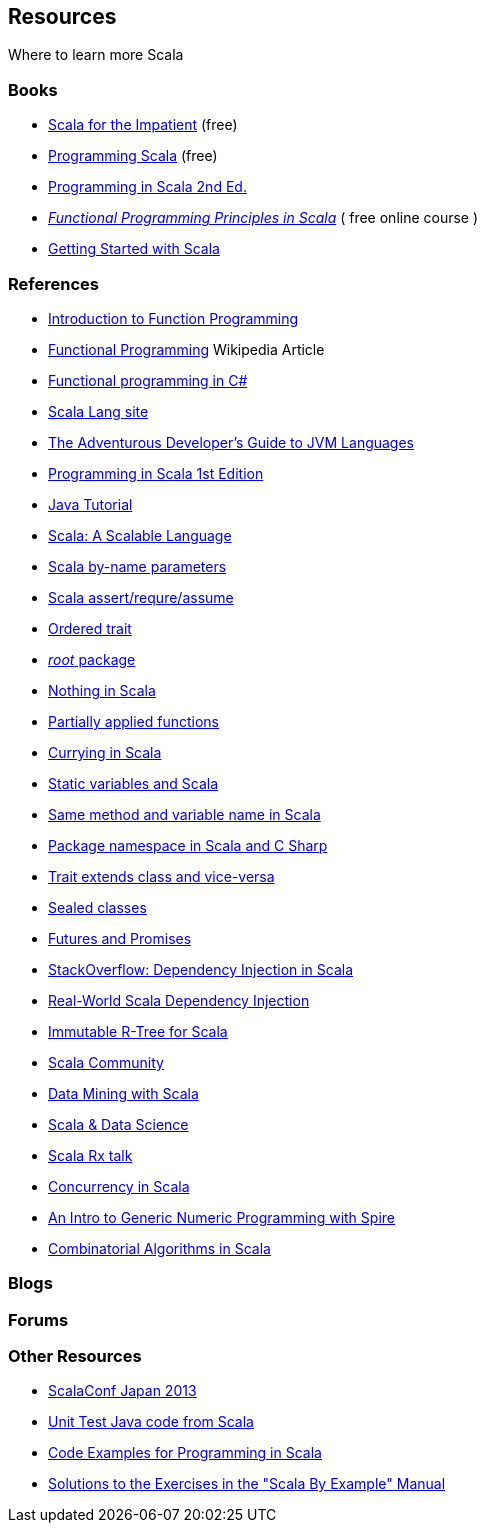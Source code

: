 
== Resources

Where to learn more Scala

=== Books

* http://blog.typesafe.com/free-pdf-from-typesafe-scala-for-the-impatien-64715[Scala for the Impatient] (free)
* http://ofps.oreilly.com/titles/9780596155957[Programming Scala] (free)
* http://www.amazon.com/Programming-Scala-Comprehensive-Step-Step/dp/0981531644[Programming in Scala 2nd Ed.]
* https://www.coursera.org/course/progfun[_Functional Programming Principles in Scala_] ( free online course )
* http://www.scala-lang.org/node/198[Getting Started with Scala]

=== References

* http://manning.com/bjarnason/FPiS_meap_ch01.pdf[Introduction to Function Programming]
* https://en.wikipedia.org/wiki/Functional_programming[Functional Programming] Wikipedia Article
* http://www.codeproject.com/Articles/375166/Functional-programming-in-Csharp[Functional programming in C#]
* link:www.scala-lang.org[Scala Lang site]
* http://zeroturnaround.com/rebellabs/the-adventurous-developers-guide-to-jvm-languages-java-scala-groovy-fantom-clojure-ceylon-kotlin-xtend/[The Adventurous Developer's Guide to JVM Languages]
* https://www.artima.com/pins1ed/[Programming in Scala 1st Edition]
* http://www.jsphostingsolutions.com/JAVA-tutorial[Java Tutorial]
* http://www.artima.com/scalazine/articles/scalable-language.html[Scala: A Scalable Language]
* http://locrianmode.blogspot.in/2011/07/scala-by-name-parameter.html[Scala by-name parameters]
* http://daily-scala.blogspot.in/2010/03/assert-require-assume.html[Scala assert/requre/assume]
* http://daily-scala.blogspot.in/2010/03/assert-require-assume.html[Ordered trait]
* http://stackoverflow.com/questions/687071/what-is-the-root-package-in-scala[_root_ package]
* http://www.scala-lang.org/api/current/index.html#scala.Nothing[Nothing in Scala]
* http://sandrasi-sw.blogspot.in/2012/03/understanding-scalas-partially-applied.html[Partially applied functions]
* http://www.scala-lang.org/old/node/135[Currying in Scala]
* http://stackoverflow.com/questions/1888716/what-replaces-class-variables-in-scala[Static variables and Scala]
* http://stackoverflow.com/questions/6569132/scala-class-variable-name-hides-method-parameter-name[Same method and variable name in Scala]
* http://alvinalexander.com/scala/scala-csharp-style-package-syntax-examples-curly-braces[Package namespace in Scala and C Sharp]
* http://stackoverflow.com/questions/12854941/why-can-a-scala-trait-extend-a-class[Trait extends class and vice-versa]
* http://www.scala-lang.org/old/node/123[Sealed classes]
* http://docs.scala-lang.org/overviews/core/futures.html[Futures and Promises]
* http://stackoverflow.com/questions/2563929/how-would-one-do-dependency-injection-in-scala[StackOverflow: Dependency Injection in Scala]
* http://jonasboner.com/2008/10/06/real-world-scala-dependency-injection-di/[Real-World Scala Dependency Injection]
* http://making.meetup.com/post/64387936554/archery-an-immutable-r-tree-for-scala[Immutable R-Tree for Scala]
* http://www.scalacommunity.com/[Scala Community]
* https://thenewcircle.com/s/post/1528/data_mining_with_scala_at_identified_jan_prach_video[Data Mining with Scala]
* https://thenewcircle.com/s/post/1529/scala_and_data_science_fun_with_folks_from_linkedin_ebay_vitaly_gordon_chris_severs_video[Scala & Data Science]
* https://thenewcircle.com/s/post/1550/rxjava_reactive_extensions_in_scala_ben_christensen_matt_jacobs_video[Scala Rx talk]
* http://twitter.github.io/scala_school/concurrency.html[Concurrency in Scala]
* http://typelevel.org/blog/2013/07/07/generic-numeric-programming.html[An Intro to Generic Numeric Programming with Spire]
* http://vkostyukov.ru/posts/combinatorial-algorithms-in-scala/[Combinatorial Algorithms in Scala]

=== Blogs

=== Forums

=== Other Resources

* http://scalaconf.jp/en/program/index.html[ScalaConf Japan 2013]
* http://blog.tmorris.net/posts/automated-unit-testing-your-java-using-scalacheck/[Unit Test Java code from Scala]
* http://www.cs.helsinki.fi/u/wikla/OTS/Sisalto/examples/[Code Examples for Programming in Scala]
* http://metagear.de/articles/scala-exercises/index.html[Solutions to the Exercises in the "Scala By Example" Manual]

